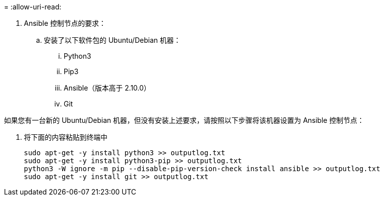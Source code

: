 = 
:allow-uri-read: 


. Ansible 控制节点的要求：
+
.. 安装了以下软件包的 Ubuntu/Debian 机器：
+
... Python3
... Pip3
... Ansible（版本高于 2.10.0）
... Git






如果您有一台新的 Ubuntu/Debian 机器，但没有安装上述要求，请按照以下步骤将该机器设置为 Ansible 控制节点：

. 将下面的内容粘贴到终端中
+
[source, cli]
----
sudo apt-get -y install python3 >> outputlog.txt
sudo apt-get -y install python3-pip >> outputlog.txt
python3 -W ignore -m pip --disable-pip-version-check install ansible >> outputlog.txt
sudo apt-get -y install git >> outputlog.txt
----

